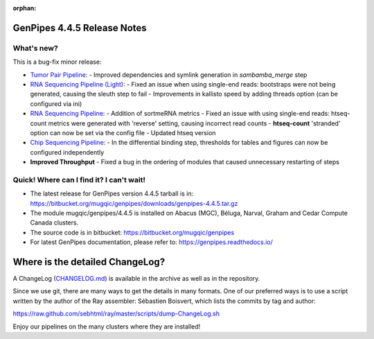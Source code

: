 :orphan:

.. _docs_gp_relnote_4_4_5:

.. spelling::

     sed
     sambamba
     genpipes
     gvcf
     bfx
     symlink
     sortmeRNA
     htseq

GenPipes 4.4.5 Release Notes
============================

What's new? 
-----------

This is a bug-fix minor release:

* `Tumor Pair Pipeline <https://bitbucket.org/mugqic/genpipes/src/4.4.5/pipelines/tumor_pair/>`_:
  -  Improved dependencies and symlink generation in `sambamba_merge` step
       
* `RNA Sequencing Pipeline (Light) <https://bitbucket.org/mugqic/genpipes/src/4.4.5/pipelines/rnaseq_light/>`_:
  - Fixed an issue when using single-end reads: bootstraps were not being generated, causing the sleuth step to fail
  - Improvements in kallisto speed by adding threads option (can be configured via ini)

* `RNA Sequencing Pipeline <https://bitbucket.org/mugqic/genpipes/src/4.4.5/pipelines/rnaseq/>`_:
  - Addition of sortmeRNA metrics
  - Fixed an issue with using single-end reads: htseq-count metrics were generated with 'reverse' setting, causing incorrect read counts
  - **htseq-count** 'stranded' option can now be set via the config file
  - Updated htseq version

* `Chip Sequencing Pipeline <https://bitbucket.org/mugqic/genpipes/src/master/pipelines/chipseq/>`_:
  - In the differential binding step, thresholds for tables and figures can now be configured independently

* **Improved Throughput**
  - Fixed a bug in the ordering of modules that caused unnecessary restarting of steps
      
Quick! Where can I find it? I can't wait! 
------------------------------------------
 
* The latest release for GenPipes version 4.4.5 tarball is in: https://bitbucket.org/mugqic/genpipes/downloads/genpipes-4.4.5.tar.gz

* The module mugqic/genpipes/4.4.5 is installed on Abacus (MGC), Béluga, Narval, Graham and Cedar Compute Canada clusters.

* The source code is in bitbucket: https://bitbucket.org/mugqic/genpipes

* For latest GenPipes documentation, please refer to: https://genpipes.readthedocs.io/

Where is the detailed ChangeLog? 
================================= 

A ChangeLog (`CHANGELOG.md <https://bitbucket.org/mugqic/genpipes/src/master/CHANGELOG.md>`_) is available in the archive as well as in the repository.

Since we use git, there are many ways to get the details in many formats. 
One of our preferred ways is to use a script written by the author of the Ray assembler: Sébastien Boisvert, 
which lists the commits by tag and author: 

https://raw.github.com/sebhtml/ray/master/scripts/dump-ChangeLog.sh 

Enjoy our pipelines on the many clusters where they are installed!
